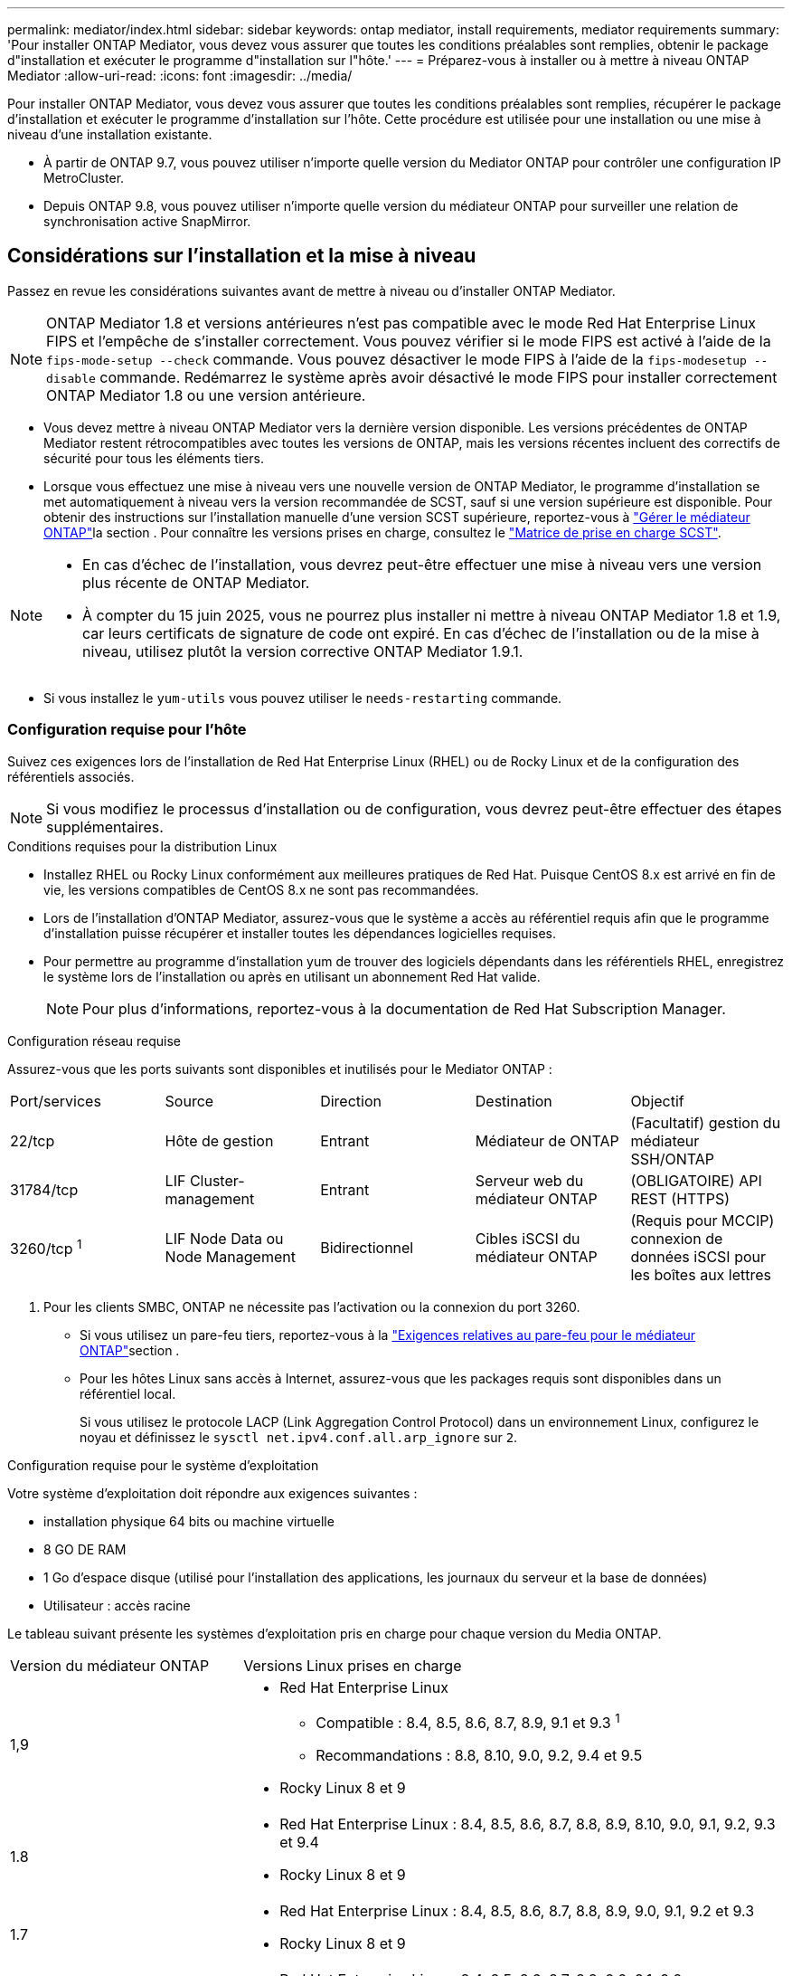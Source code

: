 ---
permalink: mediator/index.html 
sidebar: sidebar 
keywords: ontap mediator, install requirements, mediator requirements 
summary: 'Pour installer ONTAP Mediator, vous devez vous assurer que toutes les conditions préalables sont remplies, obtenir le package d"installation et exécuter le programme d"installation sur l"hôte.' 
---
= Préparez-vous à installer ou à mettre à niveau ONTAP Mediator
:allow-uri-read: 
:icons: font
:imagesdir: ../media/


[role="lead"]
Pour installer ONTAP Mediator, vous devez vous assurer que toutes les conditions préalables sont remplies, récupérer le package d'installation et exécuter le programme d'installation sur l'hôte. Cette procédure est utilisée pour une installation ou une mise à niveau d'une installation existante.

* À partir de ONTAP 9.7, vous pouvez utiliser n'importe quelle version du Mediator ONTAP pour contrôler une configuration IP MetroCluster.
* Depuis ONTAP 9.8, vous pouvez utiliser n'importe quelle version du médiateur ONTAP pour surveiller une relation de synchronisation active SnapMirror.




== Considérations sur l'installation et la mise à niveau

Passez en revue les considérations suivantes avant de mettre à niveau ou d’installer ONTAP Mediator.


NOTE: ONTAP Mediator 1.8 et versions antérieures n'est pas compatible avec le mode Red Hat Enterprise Linux FIPS et l'empêche de s'installer correctement. Vous pouvez vérifier si le mode FIPS est activé à l'aide de la `fips-mode-setup --check` commande. Vous pouvez désactiver le mode FIPS à l'aide de la `fips-modesetup --disable` commande. Redémarrez le système après avoir désactivé le mode FIPS pour installer correctement ONTAP Mediator 1.8 ou une version antérieure.

* Vous devez mettre à niveau ONTAP Mediator vers la dernière version disponible. Les versions précédentes de ONTAP Mediator restent rétrocompatibles avec toutes les versions de ONTAP, mais les versions récentes incluent des correctifs de sécurité pour tous les éléments tiers.
* Lorsque vous effectuez une mise à niveau vers une nouvelle version de ONTAP Mediator, le programme d'installation se met automatiquement à niveau vers la version recommandée de SCST, sauf si une version supérieure est disponible. Pour obtenir des instructions sur l'installation manuelle d'une version SCST supérieure, reportez-vous à link:manage-task.html["Gérer le médiateur ONTAP"]la section . Pour connaître les versions prises en charge, consultez le link:whats-new-concept.html#scst-support-matrix["Matrice de prise en charge SCST"].


[NOTE]
====
* En cas d'échec de l'installation, vous devrez peut-être effectuer une mise à niveau vers une version plus récente de ONTAP Mediator.
* À compter du 15 juin 2025, vous ne pourrez plus installer ni mettre à niveau ONTAP Mediator 1.8 et 1.9, car leurs certificats de signature de code ont expiré. En cas d'échec de l'installation ou de la mise à niveau, utilisez plutôt la version corrective ONTAP Mediator 1.9.1.


====
* Si vous installez le `yum-utils` vous pouvez utiliser le `needs-restarting` commande.




=== Configuration requise pour l'hôte

Suivez ces exigences lors de l'installation de Red Hat Enterprise Linux (RHEL) ou de Rocky Linux et de la configuration des référentiels associés.

[NOTE]
====
Si vous modifiez le processus d'installation ou de configuration, vous devrez peut-être effectuer des étapes supplémentaires.

====
.Conditions requises pour la distribution Linux
* Installez RHEL ou Rocky Linux conformément aux meilleures pratiques de Red Hat. Puisque CentOS 8.x est arrivé en fin de vie, les versions compatibles de CentOS 8.x ne sont pas recommandées.
* Lors de l'installation d'ONTAP Mediator, assurez-vous que le système a accès au référentiel requis afin que le programme d'installation puisse récupérer et installer toutes les dépendances logicielles requises.
* Pour permettre au programme d'installation yum de trouver des logiciels dépendants dans les référentiels RHEL, enregistrez le système lors de l'installation ou après en utilisant un abonnement Red Hat valide.
+
[NOTE]
====
Pour plus d'informations, reportez-vous à la documentation de Red Hat Subscription Manager.

====


.Configuration réseau requise
Assurez-vous que les ports suivants sont disponibles et inutilisés pour le Mediator ONTAP :

|===


| Port/services | Source | Direction | Destination | Objectif 


 a| 
22/tcp
 a| 
Hôte de gestion
 a| 
Entrant
 a| 
Médiateur de ONTAP
 a| 
(Facultatif) gestion du médiateur SSH/ONTAP



 a| 
31784/tcp
 a| 
LIF Cluster-management
 a| 
Entrant
 a| 
Serveur web du médiateur ONTAP
 a| 
(OBLIGATOIRE) API REST (HTTPS)



 a| 
3260/tcp ^1^
 a| 
LIF Node Data ou Node Management
 a| 
Bidirectionnel
 a| 
Cibles iSCSI du médiateur ONTAP
 a| 
(Requis pour MCCIP) connexion de données iSCSI pour les boîtes aux lettres

|===
. Pour les clients SMBC, ONTAP ne nécessite pas l'activation ou la connexion du port 3260.
+
** Si vous utilisez un pare-feu tiers, reportez-vous à la link:https://docs.netapp.com/us-en/ontap-metrocluster/install-ip/concept_mediator_requirements.html#firewall-requirements-for-ontap-mediator["Exigences relatives au pare-feu pour le médiateur ONTAP"^]section .
** Pour les hôtes Linux sans accès à Internet, assurez-vous que les packages requis sont disponibles dans un référentiel local.
+
Si vous utilisez le protocole LACP (Link Aggregation Control Protocol) dans un environnement Linux, configurez le noyau et définissez le `sysctl net.ipv4.conf.all.arp_ignore` sur `2`.





.Configuration requise pour le système d'exploitation
Votre système d'exploitation doit répondre aux exigences suivantes :

* installation physique 64 bits ou machine virtuelle
* 8 GO DE RAM
* 1 Go d'espace disque (utilisé pour l'installation des applications, les journaux du serveur et la base de données)
* Utilisateur : accès racine


Le tableau suivant présente les systèmes d'exploitation pris en charge pour chaque version du Media ONTAP.

[cols="30,70"]
|===


| Version du médiateur ONTAP | Versions Linux prises en charge 


 a| 
1,9
 a| 
* Red Hat Enterprise Linux
+
** Compatible : 8.4, 8.5, 8.6, 8.7, 8.9, 9.1 et 9.3 ^1^
** Recommandations : 8.8, 8.10, 9.0, 9.2, 9.4 et 9.5


* Rocky Linux 8 et 9




 a| 
1.8
 a| 
* Red Hat Enterprise Linux : 8.4, 8.5, 8.6, 8.7, 8.8, 8.9, 8.10, 9.0, 9.1, 9.2, 9.3 et 9.4
* Rocky Linux 8 et 9




 a| 
1.7
 a| 
* Red Hat Enterprise Linux : 8.4, 8.5, 8.6, 8.7, 8.8, 8.9, 9.0, 9.1, 9.2 et 9.3
* Rocky Linux 8 et 9




 a| 
1.6
 a| 
* Red Hat Enterprise Linux : 8.4, 8.5, 8.6, 8.7, 8.8, 9.0, 9.1, 9.2
* Rocky Linux 8 et 9




 a| 
1.5
 a| 
* Red Hat Enterprise Linux : 7.6, 7.7, 7.8, 7.9, 8.0, 8.1, 8.2, 8.3, 8.4, 8.5
* CentOS: 7.6, 7.7, 7.8, 7.9




 a| 
1.4
 a| 
* Red Hat Enterprise Linux : 7.6, 7.7, 7.8, 7.9, 8.0, 8.1, 8.2, 8.3, 8.4, 8.5
* CentOS: 7.6, 7.7, 7.8, 7.9




 a| 
1.3
 a| 
* Red Hat Enterprise Linux : 7.6, 7.7, 7.8, 7.9, 8.0, 8.1, 8.2, 8.3
* CentOS: 7.6, 7.7, 7.8, 7.9




 a| 
1.2
 a| 
* Red Hat Enterprise Linux : 7.6, 7.7, 7.8, 7.9, 8.0, 8.1
* CentOS: 7.6, 7.7, 7.8, 7.9


|===
. Compatible signifie que RHEL ne prend plus en charge cette version mais que ONTAP Mediator peut toujours être installé.


.Packs OS requis
Les packages suivants sont requis par ONTAP Mediator :


NOTE: Les packages sont préinstallés ou automatiquement installés par le programme d'installation du Mediator ONTAP.

[cols="34,33,33"]
|===


| Toutes les versions de RHEL/CentOS | Packages supplémentaires pour RHEL 8.x / Rocky Linux 8 | Packages supplémentaires pour RHEL 9.x / Rocky Linux 9 


 a| 
* openssl
* openssl-devel
* kernel-devel-$ (nom_uname -r)
* gcc
* marque
* libselinux-utils
* correctif
* bzip2
* perl-Data-Dumper
* perl-ExtUtils-MakeMaker
* efibootmgr
* mokutil

 a| 
* python3-pip
* elfutils-libelf-devel
* politiqueutils-python-utils
* red hat-lsb-core
* python39
* python39-devel

 a| 
* python3-pip
* elfutils-libelf-devel
* politiqueutils-python-utils
* python3
* python3-devel


|===
Le package d'installation Mediator est un fichier tar compressé auto-extractible qui comprend :

* Un fichier RPM contenant toutes les dépendances qui ne peuvent pas être obtenues du référentiel de la version prise en charge.
* Un script d'installation.


Une certification SSL valide est recommandée.



=== Considérations sur la mise à niveau du système d'exploitation et la compatibilité du noyau

* Tous les packages de bibliothèque, à l'exception du noyau, peuvent être mis à jour en toute sécurité, mais ils peuvent nécessiter un redémarrage pour appliquer les modifications dans l'application ONTAP Mediator. Une fenêtre de service est recommandée lorsqu'un redémarrage est nécessaire.
* Vous devez maintenir le noyau du système d'exploitation à jour. Le noyau du noyau peut être mis à niveau vers une version répertoriée comme prise en charge dans le link:whats-new-concept.html#scst-support-matrix["Matrice de version du médiateur ONTAP"]. Le redémarrage est obligatoire. Vous devez donc prévoir une fenêtre de maintenance pour l'interruption de service.
+
** Vous devez désinstaller le module du noyau SCST avant de redémarrer, puis de le réinstaller après.
** Vous devez disposer d'une version prise en charge du SCST prête à être réinstallé avant de démarrer la mise à niveau du système d'exploitation du noyau.




[NOTE]
====
* La version du noyau doit correspondre à la version du système d'exploitation.
* La mise à niveau vers un noyau au-delà de la version du système d'exploitation prise en charge pour la version spécifique du Mediator ONTAP n'est pas prise en charge. (Cela indique probablement que le module SCST testé ne se compile pas).


====


== Installez le médiateur ONTAP lorsque le démarrage sécurisé UEFI est activé

ONTAP Mediator peut être installé sur un système avec ou sans démarrage sécurisé UEFI activé.

.Description de la tâche
Vous pouvez choisir de désactiver le démarrage sécurisé UEFI avant d'installer le médiateur ONTAP s'il n'est pas nécessaire ou si vous dépannez des problèmes d'installation du médiateur ONTAP. Désactivez l'option UEFI Secure Boot dans les paramètres de votre ordinateur.

[NOTE]
====
Pour obtenir des instructions détaillées sur la désactivation de l'amorçage sécurisé UEFI, reportez-vous à la documentation de votre système d'exploitation hôte.

====
Pour installer ONTAP Mediator avec UEFI Secure Boot activé, vous devez enregistrer une clé de sécurité avant que le service puisse démarrer. La clé est générée lors de l'étape de compilation de l'installation SCST et enregistrée en tant que paire de clés privée-publique sur votre machine. Utilisez `mokutil` l'utilitaire pour ajouter la clé publique en tant que clé propriétaire de l'ordinateur (MOK) à votre micrologiciel UEFI, ce qui permet au système d'approuver et de charger le module signé. Enregistrez la `mokutil` phrase de passe dans un emplacement sécurisé car cela est requis lors du redémarrage de votre système pour activer le MOK.

.Étapes
. [[STEP_1_uefi]]Vérifiez si le démarrage sécurisé UEFI est activé sur votre système :
+
`mokutil --sb-state`

+
Les résultats indiquent si le démarrage sécurisé UEFI est activé sur ce système.

+
[cols="40,60"]
|===


| Si... | Aller à... 


 a| 
Le démarrage sécurisé UEFI est activé
 a| 




 a| 
Le démarrage sécurisé UEFI est désactivé
 a| 
link:upgrade-host-os-mediator-task.html["Mettez à niveau le système d'exploitation hôte, puis ONTAP Mediator"]

|===
+
[NOTE]
====
** Vous êtes invité à créer une phrase de passe que vous devez stocker dans un emplacement sécurisé. Vous aurez besoin de cette phrase de passe pour activer la clé dans le Gestionnaire d'amorçage UEFI.
** ONTAP Mediator 1.2.0 et les versions antérieures ne prennent pas en charge ce mode.


====
. [[STEP_2_uefi]]si l' `mokutil`utilitaire n'est pas installé, exécutez la commande suivante :
+
`yum install mokutil`

. Ajoutez la clé publique à la liste MOK :
+
`mokutil --import /opt/netapp/lib/ontap_mediator/ontap_mediator/SCST_mod_keys/scst_module_key.der`

+

NOTE: Vous pouvez laisser la clé privée à son emplacement par défaut ou la déplacer à un emplacement sécurisé. Cependant, la clé publique doit être conservée à son emplacement existant pour être utilisée par Boot Manager. Pour plus d'informations, reportez-vous au fichier README.module-Signing suivant :

+
`[root@hostname ~]# ls /opt/netapp/lib/ontap_mediator/ontap_mediator/SCST_mod_keys/
README.module-signing  scst_module_key.der  scst_module_key.priv`

. Redémarrez l'hôte et utilisez le gestionnaire d'amorçage UEFI de votre périphérique pour approuver le nouveau PROTOCOLE D'accès. Vous aurez besoin de la phrase de passe fournie pour `mokutil` l'utilitaire dans <<step_1_uefi,Étape permettant de vérifier si le démarrage sécurisé UEFI est activé sur votre système>>.

